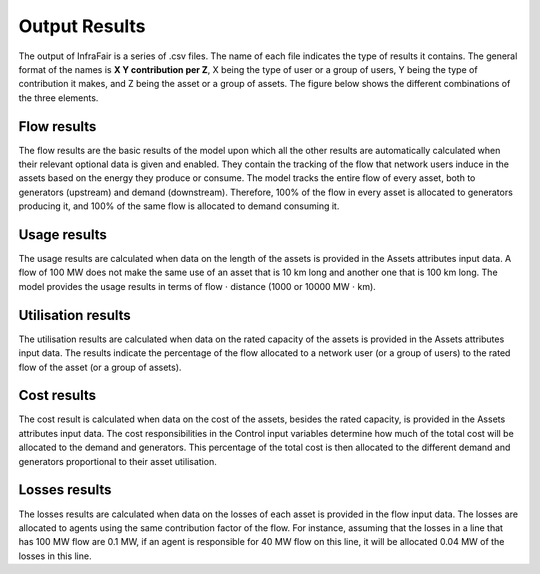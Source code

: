 .. InfraFair documentation master file, created by Mohamed A.Eltahir Elabbas

##########################################
 Output Results
##########################################

The output of InfraFair is a series of .csv files. The name of each file indicates the type 
of results it contains. The general format of the names is **X Y contribution per Z**, X being 
the type of user or a group of users, Y being the type of contribution it makes, and Z being the 
asset or a group of assets. The figure below shows the different combinations of the three elements.  

.. image:: Images/InfraFair_output_results.png
   :scale: 80%
   :align: center

Flow results
============
The flow results are the basic results of the model upon which all the other results are automatically 
calculated when their relevant optional data is given and enabled. 
They contain the tracking of the flow that network users induce in the assets based on the energy they 
produce or consume. The model tracks the entire flow of every asset, both to generators (upstream) and 
demand (downstream). Therefore, 100% of the flow in every asset is allocated to generators producing it, 
and 100% of the same flow is allocated to demand consuming it. 

Usage results
=============
The usage results are calculated when data on the length of the assets is provided in the Assets attributes input data. 
A flow of 100 MW does not make the same use of an asset that is 10 km long and another one that is 100 
km long. The model provides the usage results in terms of flow :math:`\cdot` distance (1000 or 10000 MW :math:`\cdot` km).

Utilisation results
===================
The utilisation results are calculated when data on the rated capacity of the assets is provided in the Assets attributes input 
data. The results indicate the percentage of the flow allocated to a network user (or a group of users) to 
the rated flow of the asset (or a group of assets). 

Cost results
============
The cost result is calculated when data on the cost of the assets, besides the rated capacity, is provided in the Assets 
attributes input data. The cost responsibilities in the Control input variables determine how much of the total cost will 
be allocated to the demand and generators. This percentage of the total cost is then allocated to the different demand and 
generators proportional to their asset utilisation. 

Losses results
==============
The losses results are calculated when data on the losses of each asset is provided in the flow input data. 
The losses are allocated to agents using the same contribution factor of the flow. For instance, assuming that the losses in a line 
that has 100 MW flow are 0.1 MW, if an agent is responsible for 40 MW flow on this line, it will be allocated 0.04 MW of the losses
in this line.